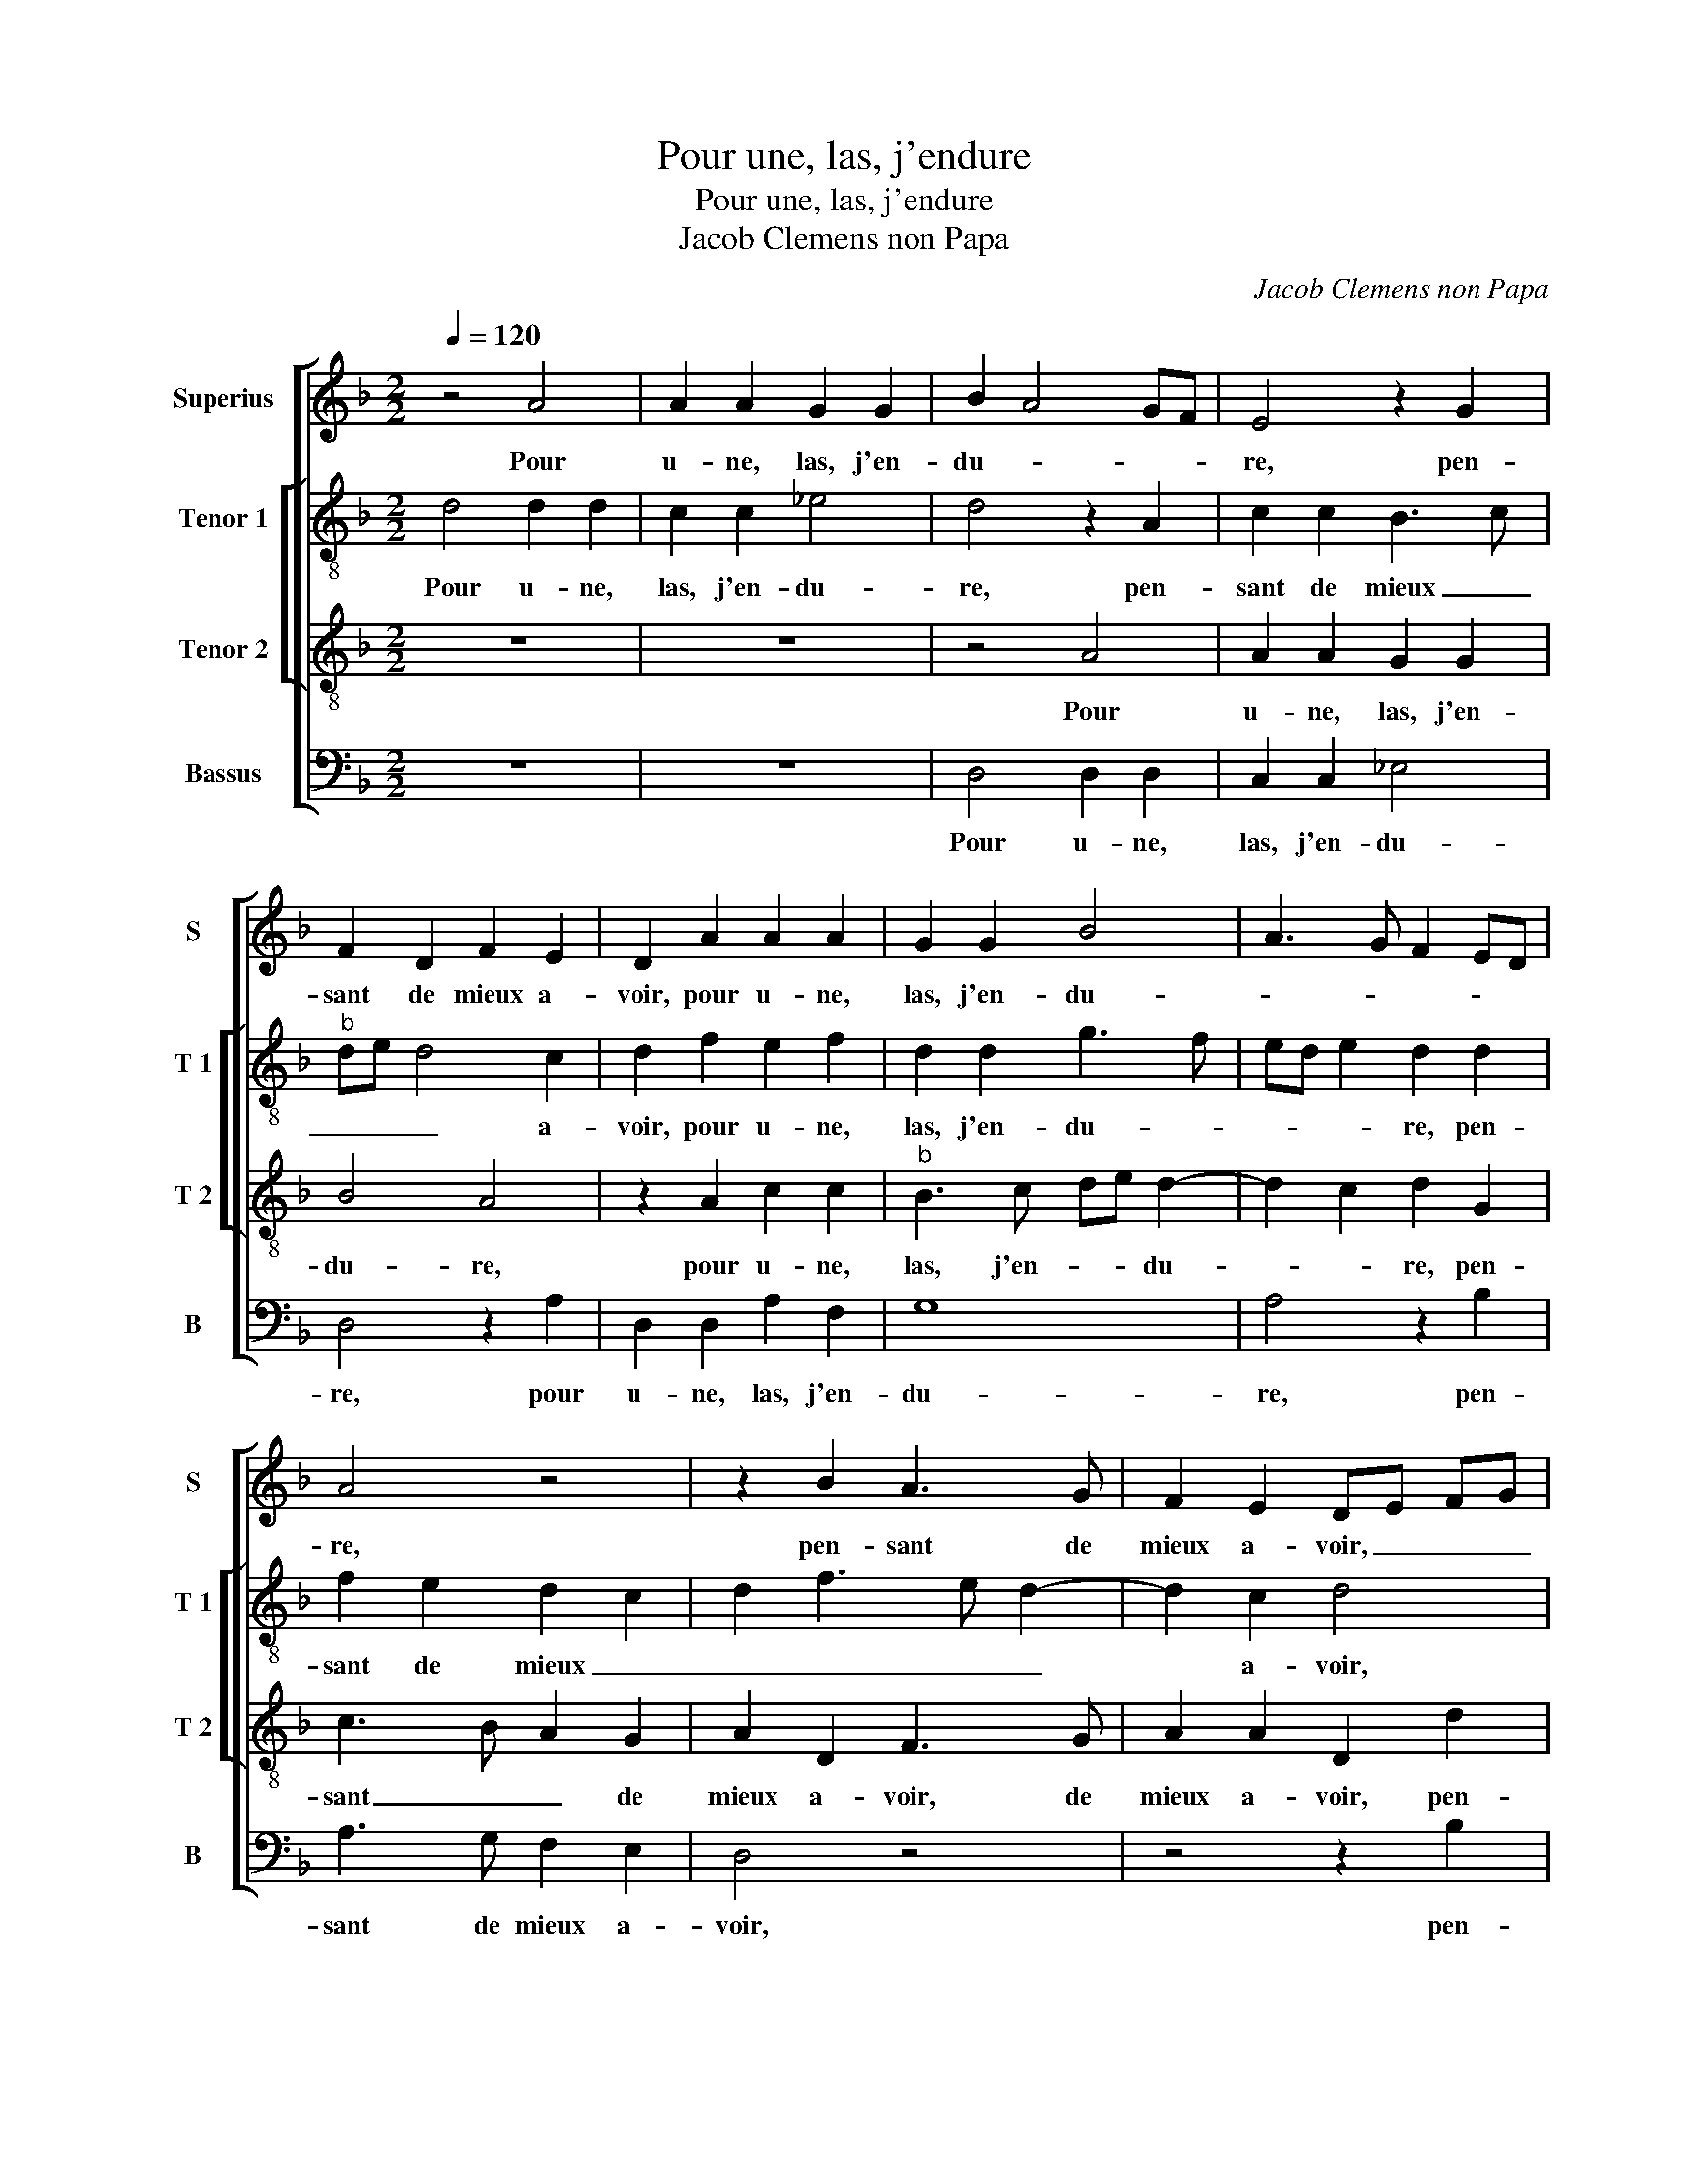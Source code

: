 X:1
T:Pour une, las, j'endure
T:Pour une, las, j'endure
T:Jacob Clemens non Papa
C:Jacob Clemens non Papa
%%score [ 1 [ 2 3 ] 4 ]
L:1/8
Q:1/4=120
M:2/2
K:F
V:1 treble nm="Superius" snm="S"
V:2 treble-8 nm="Tenor 1" snm="T 1"
V:3 treble-8 nm="Tenor 2" snm="T 2"
V:4 bass nm="Bassus" snm="B"
V:1
 z4 A4 | A2 A2 G2 G2 | B2 A4 GF | E4 z2 G2 | F2 D2 F2 E2 | D2 A2 A2 A2 | G2 G2 B4 | A3 G F2 ED | %8
w: Pour|u- ne, las, j'en-|du- * * *|re, pen-|sant de mieux a-|voir, pour u- ne,|las, j'en- du-||
 A4 z4 | z2 B2 A3 G | F2 E2 DE FG | AB cB AG G2- | G2 F2 G2 B2 | BBBB c3 B | AG FE D2 B2 | %15
w: re,|pen- sant de|mieux a- voir, _ _ _|_ _ _ _ _ _ _|* * * la|cho- se m'est trop du- *|* * * * re, l'on|
 A2 GF G2 G2 | F4 z2 G2 | GGGG A2 G2 | z2 F2 F3 D | E2 C2 D4 | z2 B2 BBAF | G2 F2 z2 G2 | %22
w: peult a- * per- che-|voir, la|cho- se m'est trop du- re,|l'on peult a-|per- che- voir|le mal en a souf-|fran- ce, le|
 A2 A2 A2 G2 | A4 z2 F2 | G3 G G2 G2 | F2 D3 EFG | A4 z4 | z2 B2 A3 G | F2 E2 DE FG | %29
w: quel me fault souf-|frir, si|je n'ay al- le-|gean- * * * *|ce|il me _|_ faul- dra _ _ _|
 AB cB AG G2- | G2 F2 G2 B2 | A3 G F2 _E2 | DE FG AB cB | AG G4 F2 | G8- | G8- | G8 |] %37
w: _ _ _ _ _ _ _|* mou- rir, il|me _ _ faul-|dra _ _ _ _ _ _ _|_ _ _ mou-|rir.|_||
V:2
 d4 d2 d2 | c2 c2 _e4 | d4 z2 A2 | c2 c2 B3 c |"^b" de d4 c2 | d2 f2 e2 f2 | d2 d2 g3 f | %7
w: Pour u- ne,|las, j'en- du-|re, pen-|sant de mieux _|_ _ _ a-|voir, pour u- ne,|las, j'en- du- *|
 ed e2 d2 d2 | f2 e2 d2 c2 | d2 f3 e d2- | d2 c2 d4 | z2 e2 f2 c2 | d2 d2 B2 z G | gggg a3 g | %14
w: * * * re, pen-|sant de mieux _|_ _ _ _|* a- voir,|pen- sant de|mieux a- voir, la|cho- se m'est trop du- *|
 fe dc B2 B2 | c2 d2 d2 c2 | d4 z2 d2 | ddde f2 ed | c2 d4 d2 | cB AG A2 A2 | G2 g2 ggef | %21
w: * * * * re, l'on|peult a- per- che-|voir, la|cho- se m'est trop du- * *|re, l'on peult|a- * * * per- che-|voir le mal en a souf-|
 c2 dd Bc de | fc f4 ed | e4 d2 d2 | d3 d d2 _e2 | c2 B2 f4 | f2 e2 d2 c2 |"^b" f2 f3 e d2- | %28
w: fran- ce, le quel _ _ _|me _ fault _ _|souf- frir, si|je n'ay al- le-|gean- * *|ce, il me faul-|dra mou- * *|
 d2 c2 d4 | z2 e2 f2 c2 | d2 d2 B2 d2 | c3 B A2 G2 | F2 f2 f2 f2 |"^b" e2 c2 d3 c | B2 G2 B3 c | %35
w: * * rir,|il me faul-|dra mou- rir, il|me _ _ faul-|dra mou- rir, il|me faul- dra mou-|rir, il me faul-|
 d2 _e2 d4- | d8 |] %37
w: dra mou- rir.|_|
V:3
 z8 | z8 | z4 A4 | A2 A2 G2 G2 | B4 A4 | z2 A2 c2 c2 |"^b" B3 c de d2- | d2 c2 d2 G2 | c3 B A2 G2 | %9
w: ||Pour|u- ne, las, j'en-|du- re,|pour u- ne,|las, j'en- * * du-|* * re, pen-|sant _ _ de|
 A2 D2 F3 G | A2 A2 D2 d2 | d2 c2 d2 G2 | A4 z2 d2 | ddde f2 ed | c2 d4 G2 | A2 B4 AG | A4 z2 B2 | %17
w: mieux a- voir, de|mieux a- voir, pen-|sant de mieux a-|voir, la|cho- se m'est trop du- * *|* l'on peult|a- per- che- *|voir, la|
 BBBB c3 B | AG FE D2 B2 | AG G4 F2 | G2 d2 dBcd | G2 A2 z2 B2 | c2 A2 c2 d2- | %23
w: cho- se m'est trop du- *|* * * * re, l'on|peult a- per- che-|voir le mal en a souf-|fran- ce, le|quel me fault souf-|
"^-natural" dc/B/ c2 d2 A2 | B3 B BB cB |"^b" AG FE D2 d2 | c3 B A2 G2 | d2 D2 F3 G | %28
w: * * * * frir, si|je n'ay al- le- gean _|_ _ _ _ ce, il|me _ _ faul-|dra, il me faul-|
 A2 A2 D2 d2- | dc c3 B AG | A4 z2 f2 | f3 e d2 B2 | B2 d2 c3 d | cB AG A2 A2 | G2 _e2 d3 c | %35
w: dra mou- rir, il|_ me faul- dra mou- *|rir, il|me _ _ faul-|dra mou- rir, il|me _ _ _ _ faul-|dra,- il me faul-|
 B2 c2 B4- | B8 |] %37
w: dra mou- rir.|_|
V:4
 z8 | z8 | D,4 D,2 D,2 | C,2 C,2 _E,4 | D,4 z2 A,2 | D,2 D,2 A,2 F,2 | G,8 | A,4 z2 B,2 | %8
w: ||Pour u- ne,|las, j'en- du-|re, pour|u- ne, las, j'en-|du-|re, pen-|
 A,3 G, F,2 E,2 | D,4 z4 | z4 z2 B,2 | A,3 G, F,2 E,2 | D,4 z2 G,2 | G,G,G,G, F,2 C,2 | %14
w: sant de mieux a-|voir,|pen-|sant de mieux a-|voir, la|cho- se m'est trop du- *|
 F,4 G,2 G,2 |"^b""^b""^b" F,2 E,D, E,2 E,2 | D,4 z2 G,2 | G,G,G,G, F,2 C,2 | F,2 D,2 F,2 G,2 | %19
w: re, l'on peult|a- * * per- che-|voir, la|cho- se m'est trop du- *|re, l'on peut a-|
"^b" C,2 E,2 D,4 | z2 G,2 G,G,A,D, | _E,2 D,2 z2 G,2 | F,3 G, A,2 B,2 | A,4 z2 D,2 | %24
w: per- che- voir|le mal en a souf-|fran- ce, le|quel me fault souf-|frir, si|
 G,3 G, G,2 _E,2 | F,2 B,,4 B,2 | A,3 G, F,2 _E,2 | B,,4 z4 | z4 z2 B,2 |"^#" A,3 G, F,2 E,2 | %30
w: je n'ay al- le-|gean- ce, il|me _ _ faul-|dra,|il|me _ _ fau-|
"^b" D,4 z2 B,,2 | F,3 C, D,2 _E,2 | B,,2 B,,2 F,3 B,, | C,2 _E,2 D,4 | z2 C,2 G,3 C, | %35
w: dra, il|me faul- dra mou-|rir, il me faul-|dra mou- rir,|il me faul-|
 G,2 C,2 G,4- | G,8 |] %37
w: dra mou- rir.|_|

